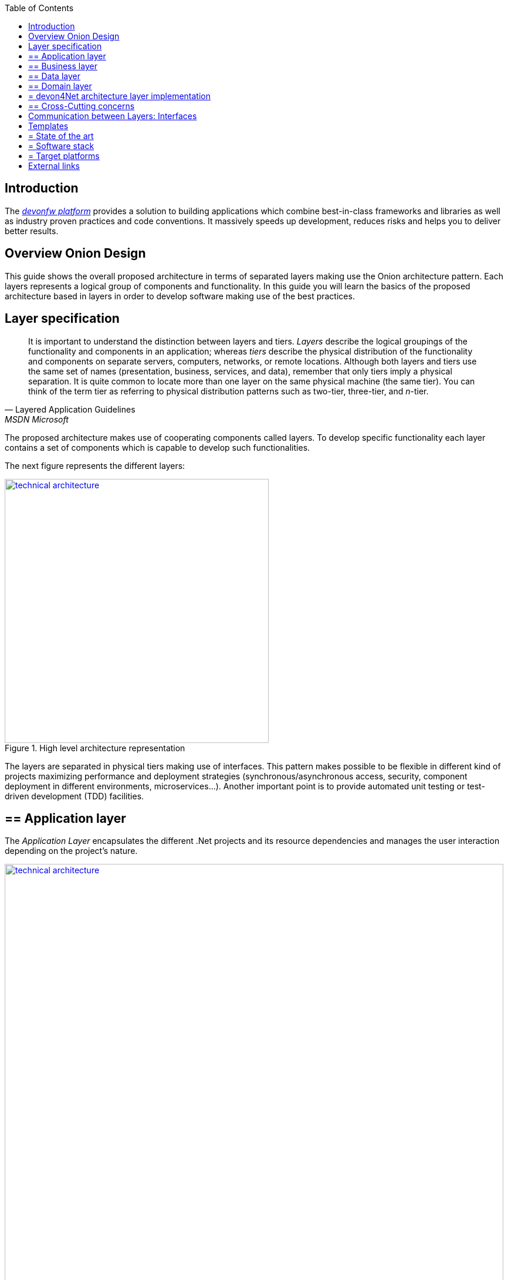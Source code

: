 :toc: macro
toc::[]
:icons: font
:iconfont-remote!:
:iconfont-name: font-awesome
:stylesdir: css


== Introduction
The https://devonfw.com[_devonfw platform_] provides a solution to building applications which combine best-in-class frameworks and libraries as well as industry proven practices and code conventions.
It massively speeds up development, reduces risks and helps you to deliver better results.

==  Overview Onion Design

This guide shows the overall proposed architecture in terms of separated layers making use the Onion architecture pattern. Each layers represents a logical group of components and functionality. In this guide you will learn the basics of the proposed architecture based in layers in order to develop software making use of the best practices.

==  Layer specification
[quote, Layered Application Guidelines, MSDN Microsoft]
____
It is important to understand the distinction between layers and tiers. __Layers__ describe the logical groupings of the functionality and components in an application; whereas __tiers__ describe the physical distribution of the functionality and components on separate servers, computers, networks, or remote locations. Although both layers and tiers use the same set of names (presentation, business, services, and data), remember that only tiers imply a physical separation. It is quite common to locate more than one layer on the same physical machine (the same tier). You can think of the term tier as referring to physical distribution patterns such as two-tier, three-tier, and __n__-tier.
____

The proposed architecture makes use of cooperating components called layers. To develop specific functionality each layer contains a set of components which is capable to develop such functionalities.

The next figure represents the different layers:

[[img-t-architecture]]
.High level architecture representation
image::images/onion_architecture.png["technical architecture", width="450", link="images/onion_architecture.png"]


The layers are separated in physical tiers making use of interfaces. This pattern makes possible to be flexible in different kind of projects maximizing performance and deployment strategies (synchronous/asynchronous access, security, component deployment in different environments, microservices...). Another important point is to provide automated unit testing or test-driven development (TDD) facilities.

== ==  Application layer

The _Application Layer_ encapsulates the different .Net projects and its resource dependencies and manages the user interaction depending on the project's nature.

[[img-t-architecture]]
.Net application stack
image::images/project_nature.png["technical architecture", width="850", link="images/project_nature.png"]

The provided application template implements an dotnet API application. Also integrates by default the Swagger client. This provides the possibility to share the contract with external applications (angular, mobile apps, external services...).

== ==  Business layer
The business layer implements the core functionality of the application and encapsulates the component's logic. 
This layer provides the interface between the data transformation and the application exposition. This allow the data to be optimized and ready for different data consumers.

This layer may implement for each main entity the API controller, the entity related service and other classes to support the application logic.

In order to implement the service logic, the services class must follow the next specification: 
[source, c#]
----
    public class Service<TContext> : IService where TContext: DbContext
----


PE: devon4Net API template shows how to implement the TODOs service as follows:

[source, c#]
----
    public class TodoService: Service<TodoContext>, ITodoService
----

Where _Service_ is the base service class to be inherited and have full access for the _Unit of work_, `_TodoContext_` is the TODOs database context and _ITodoService_ is the interface of the service, which exposes the public extended methods to be implemented.


== ==  Data layer
The data layer orchestrates the data obtained between the _Domain Layer_ and the _Business Layer_. Also transforms the data to be used more efficiently between layers.

So, if a service needs the help of another service or repository, the implemented Dependency Injection is the solution to accomplish the task.

The main aim of this layer is to implement the repository for each entity. The repository's interface is defined in the Domain layer.


In order to implement the repository logic, the repository class must follow the next specification: 

[source, c#]
----
    Repository<T> : IRepository<T> where T : class
----


PE: devon4Net API template shows how to implement the TODOs repository as follows:

[source, c#]
----
    public class TodoRepository : Repository<Todos>, ITodoRepository
----

Where _Repository_ is the the base repository class to be inherited and have full access for the basic CRUD operations, _Todos_ is the entity defined in the database context. _ITodoRepository_ is the interface of the repository, which exposes the public extended methods to be implemented.

NOTE: Please remember that <T> is the mapped class which reference the entity from the database context. This abstraction allows to write services implementation with different database contexts


== ==  Domain layer

The domain layer provides access to data directly exposed from other systems. The main source is used to be a data base system. The provided template makes use of _Entity Framework_ solution from Microsoft in order to achieve this functionality.

To make a good use of this technology, _Repository Pattern_ has been implemented with the help of _Unit Of Work_ pattern. Also, the use of generic types are makes this solution to be the most flexible.

Regarding to data base source, each entity is mapped as a class. Repository pattern allows to use this mapped classes to access the data base via Entity framework:

[source,C#]
----
 public class UnitOfWork<TContext> : IUnitOfWork<TContext> where TContext : DbContext
----

NOTE: Where <T> is the mapped class which reference the entity from the database.

The repository and unit of work patterns are create an abstraction layer between the data access layer and the business logic layer of an application.


NOTE: Domain Layer has no dependencies with other layers. It contains the Entities, datasources and the Repository Interfaces.

== = devon4Net architecture layer implementation

The next picture shows how the devon4Net API template implements the architecture described in previous points:


[[img-t-architecture]]
.devon4Net architecture implementations
image::images/onion_architecture_solution.png["devon4Net api template architecture implementation", width="400", link="images/onion_architecture_solution.png"]

== ==  Cross-Cutting concerns

Cross-cutting provides the implementation functionality that spans layers. Each functionality is implemented through components able to work stand alone. This approach provides better reusability and maintainability.

A common component set of cross cutting components include different types of functionality regarding to authentication, authorization, security, caching, configuration, logging, and communication.


==  Communication between Layers: Interfaces

The main target of the use of interfaces is to loose coupling between layers and minimize dependencies. 

Public interfaces allow to hide implementation details of the components within the layers making use of dependency inversion. 

In order to make this possible, we make use of _Dependency Injection Pattern_ (implementation of dependency inversion) given by default in _.Net Core_.

The provided _Data Layer_ contains the abstract classes to inherit from. All new repository and service classes must inherit from them, also the must implement their own interfaces.


[[img-t-architecture]]
.Architecture representation in deep
image::images/layer_arch_detail.png["technical architecture", width="750", link="images/layer_arch_detail.png"]

==  Templates
== = State of the art

The provided bundle contains the devon4Net API template based on .net core. The template allows to create a microservice solution with minimal configuration. 

Also, the devon4Net framework can be added to third party templates such as the Amazon API template to use lambdas in serverless environments.

Included features:

- Logging:
              - Text File
              - Sqlite database support
              - Serilog Seq Server support
              - Graylog integration ready through TCP/UDP/HTTP protocols
              - API Call params interception (simple and compose objects)
              - API error exception management

- Swagger:
              - Swagger autogenerating client from comments and annotations on controller classes
              - Full swagger client customization (Version, Title, Description, Terms, License, Json end point definition)
              - Easy configuration with just one configuration node in your settings file

- JWT:
              - Issuer, audience, token expiration customization by external file configuration
              - Token generation via certificate
              - MVC inherited classes to access JWT user properties
              - API method security access based on JWT Claims

- CORS:
              - Simple CORS definition ready
              - Multiple CORS domain origin definition with specific headers and verbs

- Headers:
              - Automatic header injection with middleware.
              - Supported header definitions: `AccessControlExposeHeader, StrictTransportSecurityHeader, XFrameOptionsHeader, XssProtectionHeader, XContentTypeOptionsHeader, ContentSecurityPolicyHeader, PermittedCrossDomainPoliciesHeader, ReferrerPolicyHeader`

- Reporting server:
              - Partial implementation of reporting server based on `My-FyiReporting` (now runs on linux container)

- Testing:
              - Integration test template with sqlite support
              - Unit test template
              - Moq, xunit frameworks integrated

- Circuit breaker:
              - Integrated with HttpClient factory
              - Client Certificate customization
              - Number of retries customizables

- LiteDB:
            - Support for LiteDB
            - Provided basic repository for CRUD operations

- `RabbitMq`:
            - Use of EasyQNet library to perform CQRS main functions between different microservices
            - Send commands / Subscribe queues with one C# sentence
            - Events management: Handled received commands to subscribed messages
            - Automatic messaging backup when sent and handled (Internal database via LiteDB and database backup via Entity Framework)

- `MediatR`:
            - Use of `MediatR` library to perform CQRS main functions in memory
            - Send commands / Subscribe queues with one C# sentence
            - Events management: Handled received commands to subscribed messages
            - Automatic messaging backup when sent and handled (Internal database via LiteDB and database backup via Entity Framework)
- `SmaxHcm`:
            - Component to manage Microfocus `SMAX` for cloud infrastructure services management

- CyberArk:
            - Manage safe credentials with CyberArk

- `AnsibleTower`:
            - Ansible automates the cloud infrastructure. devon4net integrates with Ansible Tower via API consumption endpoints

- gRPC+Protobuf:
            - Added Client + Server basic templates sample gRPC with Google's Protobuf protocol using devon4net

- Kafka:
            - Added Apache Kafka support for deliver/consume messages and create/delete topics as well             


== = Software stack

.Technology Stack of devon4Net
[options="header"]
|== == == == == == == == == == == =
|*Topic*|*Detail*|*Implementation*
|runtime|language & VM|.Net Core Version 3.0
|link:guide-dataaccess-layer[persistence]|OR-mapper| https://msdn.microsoft.com/en-us/data/ee712907.aspx[Entity Framework Core]
|link:guide-service-layer[service]|link:guide-service-layer#rest[REST services]|https://www.asp.net/web-api[Web API]
|link:guide-service-layer[service - integration to external systems - optional]|link:guide-service-layer#soap[SOAP services]|https://msdn.microsoft.com/en-us/library/dd456779(v=vs.110).aspx[WCF]
|link:guide-logging[logging]|framework|https://github.com/serilog/serilog-extensions-logging[Serilog]
|link:guide-validation[validation]|framework| https://www.newtonsoft.com/jsonschema/help/html/GenerateWithDataAnnotations.htm[`NewtonSoft` Json], http://www.asp.net/mvc/overview/older-versions-1/models-data/validation-with-the-data-annotation-validators-cs[`DataAnnotations`]
|component management|link:guide-dependency-injection[dependency injection]| https://unity.codeplex.com[Unity]
|link:guide-security[security]|Authentication & Authorization| https://jwt.io[JWT] https://msdn.microsoft.com/en-us/library/fkytk30f(v=vs.110).aspx[.Net Security - Token based, local Authentication Provider]
|unit tests|framework|https://github.com/xunit/xunit[xUnit]
|Circuit breaker|framework, allows retry pattern on http calls|https://github.com/App-vNext/Polly[Polly]
|CQRS|Memory events and queue events| https://github.com/jbogard/MediatR[`MediatR`] - https://github.com/EasyNetQ/EasyNetQ[EasyNetQ] - https://github.com/confluentinc/confluent-kafka-dotnet[Kafka]
|Kafka| Kafka support for enterprise applications| https://github.com/confluentinc/confluent-kafka-dotnet[Confluent.Kafka]
|Fluent Validation| Fluent validation for class instances|https://fluentvalidation.net/[Fluent validation]
|== == == == == == == == == == == =


== = Target platforms

Thanks to the new .Net Core platform from Microsoft, the developed software can be published Windows, Linux, OS, X and Android platforms.



==  External links

https://docs.microsoft.com/en-us/dotnet/standard/frameworks[.Net Frameworks]

https://docs.microsoft.com/en-us/ef/[Entity Framework documentation from Microsoft]

https://swagger.io/[Swagger API tooling]

https://docs.microsoft.com/en-us/aspnet/core/fundamentals/dependency-injection[Dependency Injection in .NET Core]

https://jwt.io[Json Web Token]

https://github.com/xunit/xunit[Unit Testing (xUnit)]

https://docs.microsoft.com/en-us/dotnet/core/rid-catalog[Runtime IDentifier for publishing]
